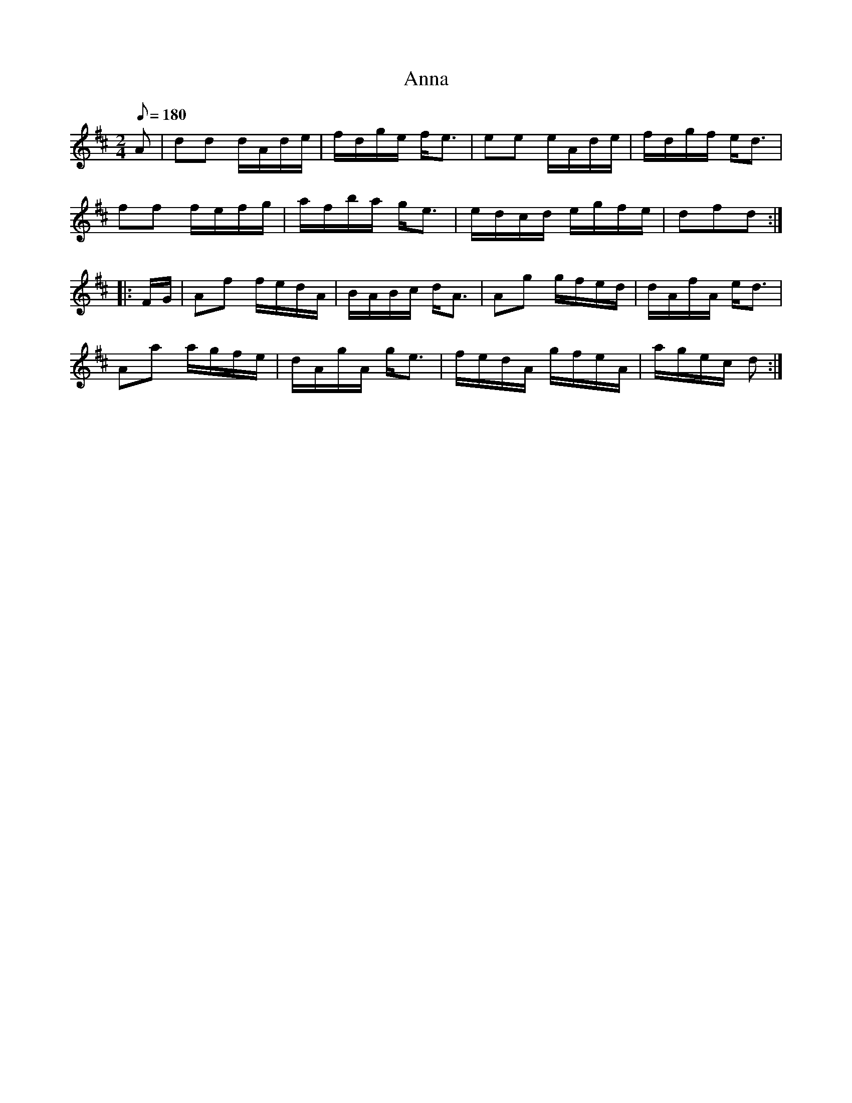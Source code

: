 X:80
T:Anna
B:American Veteran Fifer #80
M:2/4
L:1/8
Q:1/8=180
K:D t=8
A | dd d/A/d/e/ | f/d/g/e/ f<e | ee e/A/d/e/ | f/d/g/f/ e<d |
ff f/e/f/g/ | a/f/b/a/ g<e | e/d/c/d/ e/g/f/e/ | dfd :|
|: F/G/ | Af f/e/d/A/ | B/A/B/c/ d<A | Ag g/f/e/d/ | d/A/f/A/ e<d |
Aa a/g/f/e/ | d/A/g/A/ g<e | f/e/d/A/ g/f/e/A/ | a/g/e/c/ d :|
